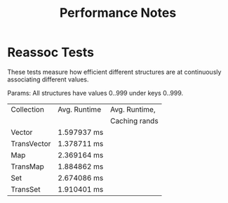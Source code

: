 #+TITLE: Performance Notes


* Reassoc Tests
  
  These tests measure how efficient different structures are at
  continuously associating different values.

  Params: All structures have values 0..999 under keys 0..999.
  
  | Collection  | Avg. Runtime | Avg. Runtime, |
  |             |              | Caching rands |
  |-------------+--------------+---------------|
  | Vector      | 1.597937 ms  |               |
  | TransVector | 1.378711 ms  |               |
  | Map         | 2.369164 ms  |               |
  | TransMap    | 1.884862 ms  |               |
  | Set         | 2.674086 ms  |               |
  | TransSet    | 1.910401 ms  |               |

